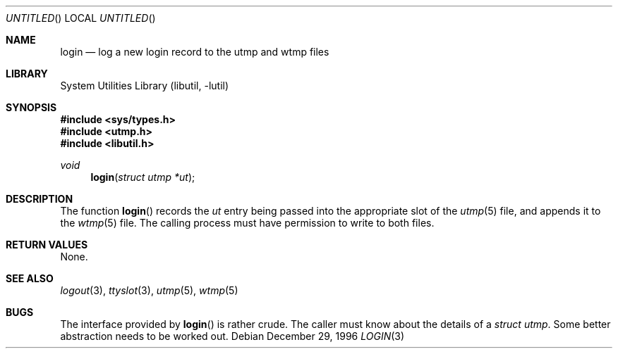 .\"
.\" Copyright (c) 1996 Joerg Wunsch
.\"
.\" All rights reserved.
.\"
.\" Redistribution and use in source and binary forms, with or without
.\" modification, are permitted provided that the following conditions
.\" are met:
.\" 1. Redistributions of source code must retain the above copyright
.\"    notice, this list of conditions and the following disclaimer.
.\" 2. Redistributions in binary form must reproduce the above copyright
.\"    notice, this list of conditions and the following disclaimer in the
.\"    documentation and/or other materials provided with the distribution.
.\"
.\" THIS SOFTWARE IS PROVIDED BY THE DEVELOPERS ``AS IS'' AND ANY EXPRESS OR
.\" IMPLIED WARRANTIES, INCLUDING, BUT NOT LIMITED TO, THE IMPLIED WARRANTIES
.\" OF MERCHANTABILITY AND FITNESS FOR A PARTICULAR PURPOSE ARE DISCLAIMED.
.\" IN NO EVENT SHALL THE DEVELOPERS BE LIABLE FOR ANY DIRECT, INDIRECT,
.\" INCIDENTAL, SPECIAL, EXEMPLARY, OR CONSEQUENTIAL DAMAGES (INCLUDING, BUT
.\" NOT LIMITED TO, PROCUREMENT OF SUBSTITUTE GOODS OR SERVICES; LOSS OF USE,
.\" DATA, OR PROFITS; OR BUSINESS INTERRUPTION) HOWEVER CAUSED AND ON ANY
.\" THEORY OF LIABILITY, WHETHER IN CONTRACT, STRICT LIABILITY, OR TORT
.\" (INCLUDING NEGLIGENCE OR OTHERWISE) ARISING IN ANY WAY OUT OF THE USE OF
.\" THIS SOFTWARE, EVEN IF ADVISED OF THE POSSIBILITY OF SUCH DAMAGE.
.\"
.\" $FreeBSD: release/8.2.0/lib/libutil/login.3 131504 2004-07-02 23:52:20Z ru $
.\" "
.Dd December 29, 1996
.Os
.Dt LOGIN 3
.Sh NAME
.Nm login
.Nd "log a new login record to the utmp and wtmp files"
.Sh LIBRARY
.Lb libutil
.Sh SYNOPSIS
.In sys/types.h
.In utmp.h
.In libutil.h
.Ft void
.Fn login "struct utmp *ut"
.Sh DESCRIPTION
The function
.Fn login
records the
.Ar ut
entry being passed into the appropriate slot of the
.Xr utmp 5
file,
and appends it to the
.Xr wtmp 5
file.
The calling process must have permission to write to both files.
.Sh RETURN VALUES
None.
.Sh SEE ALSO
.Xr logout 3 ,
.Xr ttyslot 3 ,
.Xr utmp 5 ,
.Xr wtmp 5
.Sh BUGS
The interface provided by
.Fn login
is rather crude.
The caller must know about the details of a
.Va struct utmp .
Some better abstraction needs to be worked out.
